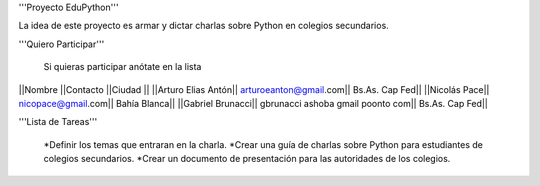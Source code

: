 '''Proyecto EduPython'''

La idea de este proyecto es armar y dictar charlas sobre Python  en colegios secundarios.
 

'''Quiero Participar'''

  Si quieras participar anótate en la lista

||Nombre ||Contacto ||Ciudad ||
||Arturo Elias Antón|| arturoeanton@gmail.com|| Bs.As. Cap Fed||
||Nicolás Pace|| nicopace@gmail.com|| Bahía Blanca||
||Gabriel Brunacci|| gbrunacci ashoba gmail poonto com|| Bs.As. Cap Fed||


'''Lista de Tareas'''

 *Definir los temas que entraran en la charla.
 *Crear una guía de charlas sobre Python para estudiantes de colegios secundarios.
 *Crear un documento de presentación para las autoridades de los colegios.
